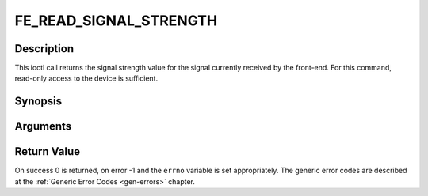 .. -*- coding: utf-8; mode: rst -*-

.. _FE_READ_SIGNAL_STRENGTH:

***********************
FE_READ_SIGNAL_STRENGTH
***********************

Description
-----------

This ioctl call returns the signal strength value for the signal
currently received by the front-end. For this command, read-only access
to the device is sufficient.

Synopsis
--------

.. c:function:: int ioctl( int fd, int request = FE_READ_SIGNAL_STRENGTH, uint16_t *strength)

Arguments
----------



.. flat-table::
    :header-rows:  0
    :stub-columns: 0


    -  .. row 1

       -  int fd

       -  File descriptor returned by a previous call to open().

    -  .. row 2

       -  int request

       -  Equals
	  :ref:`FE_READ_SIGNAL_STRENGTH`
	  for this command.

    -  .. row 3

       -  uint16_t \*strength

       -  The signal strength value is stored into \*strength.


Return Value
------------

On success 0 is returned, on error -1 and the ``errno`` variable is set
appropriately. The generic error codes are described at the
:ref:`Generic Error Codes <gen-errors>` chapter.
